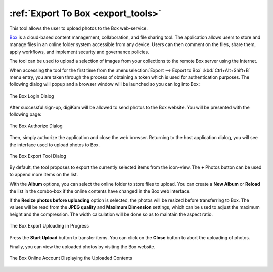 .. meta::
   :description: digiKam Export to Box Web-Service
   :keywords: digiKam, documentation, user manual, photo management, open source, free, learn, easy, box, export

.. metadata-placeholder

   :authors: - digiKam Team

   :license: see Credits and License page for details (https://docs.digikam.org/en/credits_license.html)

.. _box_export:

:ref:`Export To Box <export_tools>`
===================================

This tool allows the user to upload photos to the Box web-service.

`Box <https://en.wikipedia.org/wiki/Box_(company)>`_ is a cloud-based content management, collaboration, and file sharing tool. The application allows users to store and manage files in an online folder system accessible from any device. Users can then comment on the files, share them, apply workflows, and implement security and governance policies.

The tool can be used to upload a selection of images from your collections to the remote Box server using the Internet.

When accessing the tool for the first time from the :menuselection:`Export --> Export to Box` :kbd:`Ctrl+Alt+Shift+B` menu entry, you are taken through the process of obtaining a token which is used for authentication purposes. The following dialog will popup and a browser window will be launched so you can log into Box:

.. figure:: images/export_box_login.webp
    :alt:
    :align: center

    The Box Login Dialog

After successful sign-up, digiKam will be allowed to send photos to the Box website. You will be presented with the following page:

.. figure:: images/export_box_authorize.webp
    :alt:
    :align: center

    The Box Authorize Dialog

Then, simply authorize the application and close the web browser. Returning to the host application dialog, you will see the interface used to upload photos to Box.

.. figure:: images/export_box_dialog.webp
    :alt:
    :align: center

    The Box Export Tool Dialog

By default, the tool proposes to export the currently selected items from the icon-view. The **+** Photos button can be used to append more items on the list.

With the **Album** options, you can select the online folder to store files to upload. You can create a **New Album** or **Reload** the list in the combo-box if the online contents have changed in the Box web interface.

If the **Resize photos before uploading** option is selected, the photos will be resized before transferring to Box. The values will be read from the **JPEG quality** and **Maximum Dimension** settings, which can be used to adjust the maximum height and the compression. The width calculation will be done so as to maintain the aspect ratio.

.. figure:: images/export_box_progress.webp
    :alt:
    :align: center

    The Box Export Uploading in Progress

Press the **Start Upload** button to transfer items. You can click on the **Close** button to abort the uploading of photos.

Finally, you can view the uploaded photos by visiting the Box website.

.. figure:: images/export_box_stream.webp
    :alt:
    :align: center

    The Box Online Account Displaying the Uploaded Contents
